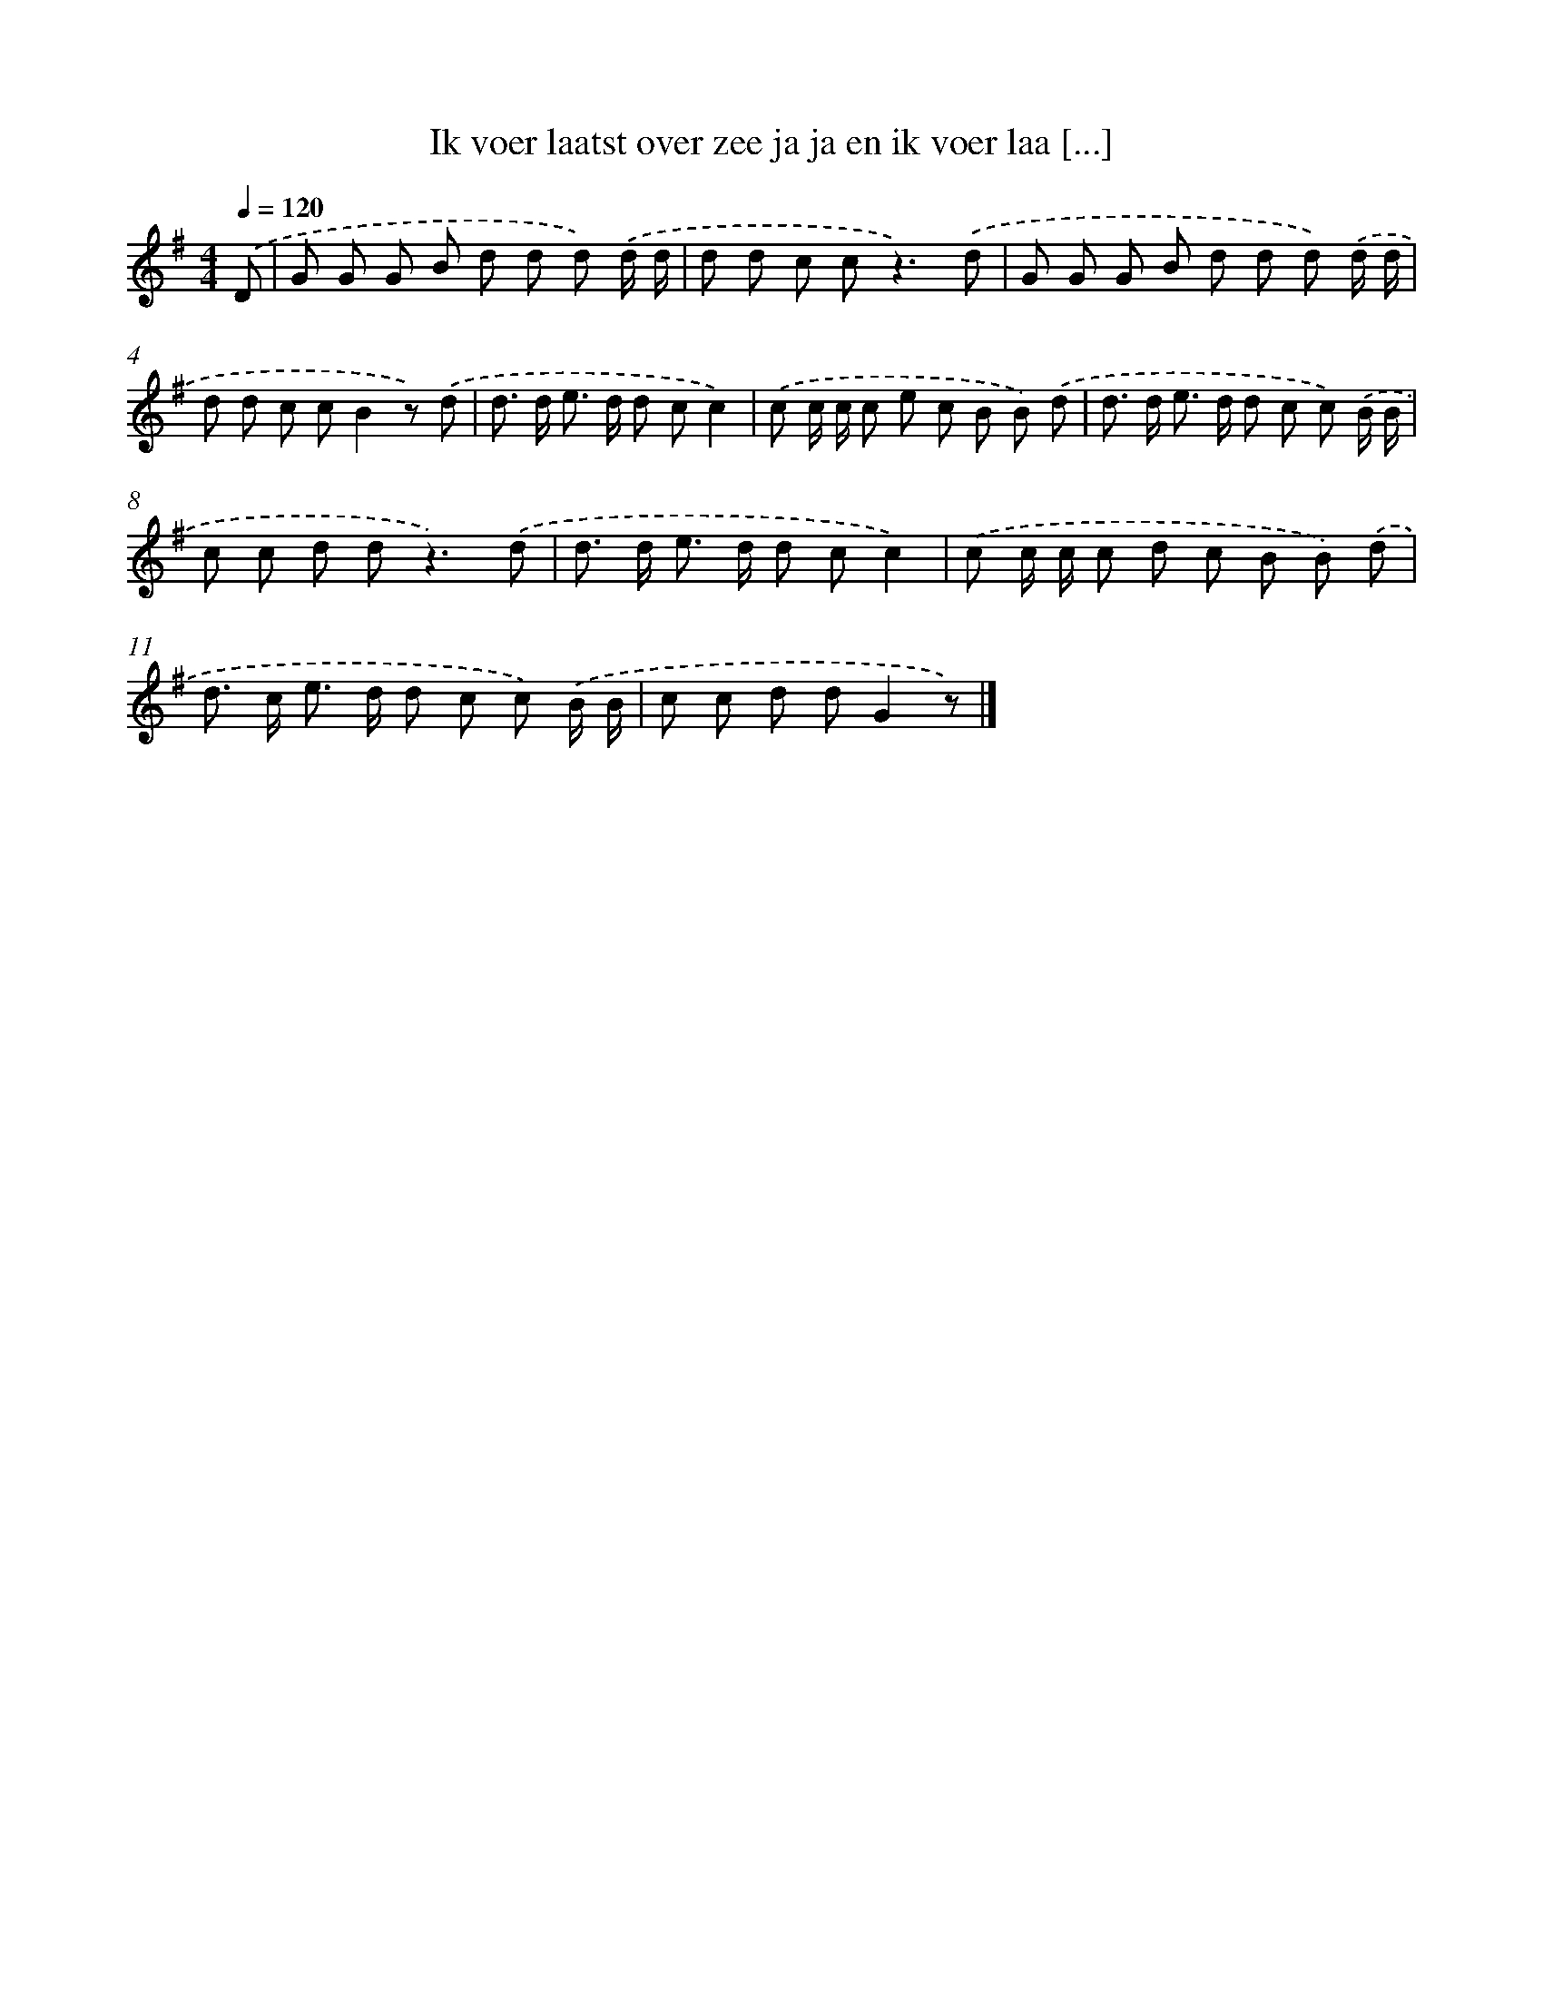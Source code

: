 X: 3143
T: Ik voer laatst over zee ja ja en ik voer laa [...]
%%abc-version 2.0
%%abcx-abcm2ps-target-version 5.9.1 (29 Sep 2008)
%%abc-creator hum2abc beta
%%abcx-conversion-date 2018/11/01 14:35:57
%%humdrum-veritas 451136022
%%humdrum-veritas-data 3727389914
%%continueall 1
%%barnumbers 0
L: 1/8
M: 4/4
Q: 1/4=120
K: G clef=treble
.('D [I:setbarnb 1]|
G G G B d d d) .('d/ d/ |
d d c c2<z2).('d |
G G G B d d d) .('d/ d/ |
d d c cB2z) .('d |
d> d e> d d cc2) |
.('c c/ c/ c e c B B) .('d |
d> d e> d d c c) .('B/ B/ |
c c d d2<z2).('d |
d> d e> d d cc2) |
.('c c/ c/ c d c B B) .('d |
d> c e> d d c c) .('B/ B/ |
c c d dG2z) |]
